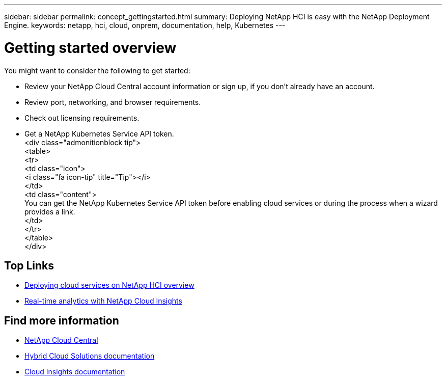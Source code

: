 ---
sidebar: sidebar
permalink: concept_gettingstarted.html
summary: Deploying NetApp HCI is easy with the NetApp Deployment Engine.
keywords: netapp, hci, cloud, onprem, documentation, help, Kubernetes
---

= Getting started overview
:hardbreaks:
:nofooter:
:icons: font
:linkattrs:
:imagesdir: ./media/


[.lead]
You might want to consider the following to get started:

*	Review your NetApp Cloud Central account information or sign up, if you don't already have an account.
* Review port, networking, and browser requirements.
* Check out licensing requirements.
* Get a NetApp Kubernetes Service API token.
<div class="admonitionblock tip">
<table>
<tr>
<td class="icon">
<i class="fa icon-tip" title="Tip"></i>
</td>
<td class="content">
You can get the NetApp Kubernetes Service API token before enabling cloud services or during the process when a wizard provides a link.
</td>
</tr>
</table>
</div>



[discrete]
== Top Links
* link:task_deploying_overview[Deploying cloud services on NetApp HCI overview]
* link:concept_architecture_cloudinsights[Real-time analytics with NetApp Cloud Insights]


[discrete]
== Find more information

* https://cloud.netapp.com/home[NetApp Cloud Central^]
* https://docs.netapp.com/us-en/hybridcloudsolutions/[Hybrid Cloud Solutions documentation^]
* https://docs.netapp.com/us-en/cloudinsights/[Cloud Insights documentation^]

